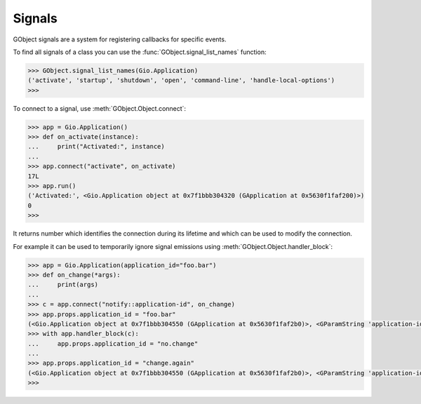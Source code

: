=======
Signals
=======

GObject signals are a system for registering callbacks for specific events.

To find all signals of a class you can use the
:func:`GObject.signal_list_names` function:


.. code:: pycon

    >>> GObject.signal_list_names(Gio.Application)
    ('activate', 'startup', 'shutdown', 'open', 'command-line', 'handle-local-options')
    >>> 


To connect to a signal, use :meth:`GObject.Object.connect`:

.. code:: pycon

    >>> app = Gio.Application()
    >>> def on_activate(instance):
    ...     print("Activated:", instance)
    ... 
    >>> app.connect("activate", on_activate)
    17L
    >>> app.run()
    ('Activated:', <Gio.Application object at 0x7f1bbb304320 (GApplication at 0x5630f1faf200)>)
    0
    >>> 

It returns number which identifies the connection during its lifetime and which
can be used to modify the connection.

For example it can be used to temporarily ignore signal emissions using
:meth:`GObject.Object.handler_block`:

.. code:: pycon

    >>> app = Gio.Application(application_id="foo.bar")
    >>> def on_change(*args):
    ...     print(args)
    ... 
    >>> c = app.connect("notify::application-id", on_change)
    >>> app.props.application_id = "foo.bar"
    (<Gio.Application object at 0x7f1bbb304550 (GApplication at 0x5630f1faf2b0)>, <GParamString 'application-id'>)
    >>> with app.handler_block(c):
    ...     app.props.application_id = "no.change"
    ... 
    >>> app.props.application_id = "change.again"
    (<Gio.Application object at 0x7f1bbb304550 (GApplication at 0x5630f1faf2b0)>, <GParamString 'application-id'>)
    >>> 
